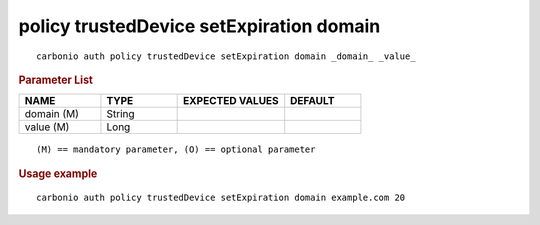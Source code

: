.. SPDX-FileCopyrightText: 2022 Zextras <https://www.zextras.com/>
..
.. SPDX-License-Identifier: CC-BY-NC-SA-4.0

.. _carbonio_auth_policy_trustedDevice_setExpiration_domain:

*****************************************
policy trustedDevice setExpiration domain
*****************************************

::

   carbonio auth policy trustedDevice setExpiration domain _domain_ _value_ 


.. rubric:: Parameter List

.. list-table::
   :widths: 16 15 21 15
   :header-rows: 1

   * - NAME
     - TYPE
     - EXPECTED VALUES
     - DEFAULT
   * - domain (M)
     - String
     - 
     - 
   * - value (M)
     - Long
     - 
     - 

::

   (M) == mandatory parameter, (O) == optional parameter



.. rubric:: Usage example


::

   carbonio auth policy trustedDevice setExpiration domain example.com 20



